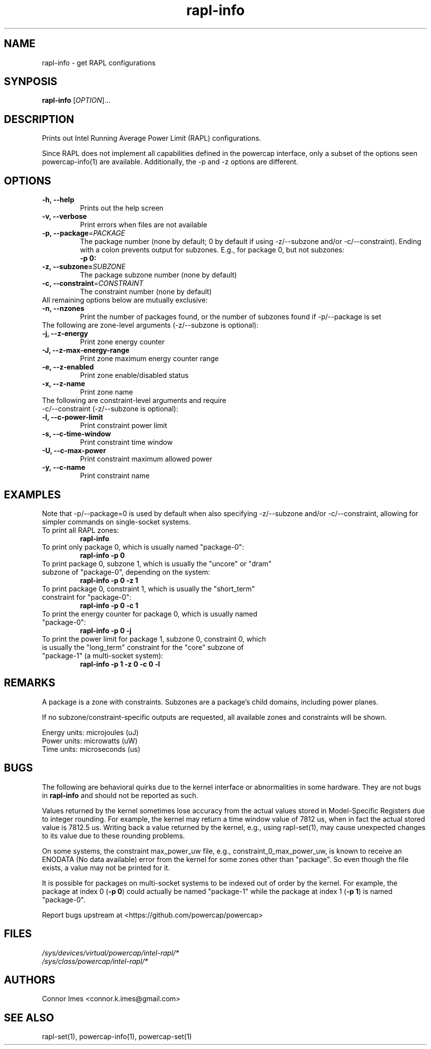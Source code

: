 .TH "rapl-info" "1" "2017" "rapl-info" "rapl-info"
.SH "NAME"
.LP
rapl\-info \- get RAPL configurations
.SH "SYNPOSIS"
.LP
\fBrapl\-info\fP [\fIOPTION\fP]...
.SH "DESCRIPTION"
.LP
Prints out Intel Running Average Power Limit (RAPL) configurations.
.LP
Since RAPL does not implement all capabilities defined in the powercap interface, only a subset of the options seen powercap-info(1) are available.
Additionally, the \-p and \-z options are different.
.SH "OPTIONS"
.LP
.TP
\fB\-h,\fR \fB\-\-help\fR
Prints out the help screen
.TP
\fB\-v,\fR \fB\-\-verbose\fR
Print errors when files are not available
.TP
\fB\-p,\fR \fB\-\-package\fR=\fIPACKAGE\fP
The package number (none by default; 0 by default if using \-z/\-\-subzone and/or \-c/\-\-constraint). Ending with a colon prevents output for subzones. E.g., for package 0, but not subzones:
.br
\fB\-p 0:\fP
.TP
\fB\-z,\fR \fB\-\-subzone=\fR\fISUBZONE\fP
The package subzone number (none by default)
.TP
\fB\-c,\fR \fB\-\-constraint\fR=\fICONSTRAINT\fP
The constraint number (none by default)
.TP
All remaining options below are mutually exclusive:
.TP
\fB\-n,\fR \fB\-\-nzones\fR
Print the number of packages found, or the number of subzones found if \-p/\-\-package is set
.TP
The following are zone-level arguments (\-z/\-\-subzone is optional):
.TP
\fB\-j,\fR \fB\-\-z\-energy\fR
Print zone energy counter
.TP
\fB\-J,\fR \fB\-\-z\-max\-energy\-range\fR
Print zone maximum energy counter range
.TP
\fB\-e,\fR \fB\-\-z\-enabled\fR
Print zone enable/disabled status
.TP
\fB\-x,\fR \fB\-\-z\-name\fR
Print zone name
.TP
The following are constraint-level arguments and require \-c/\-\-constraint (\-z/\-\-subzone is optional):
.TP
\fB\-l,\fR \fB\-\-c\-power\-limit\fR
Print constraint power limit
.TP
\fB\-s,\fR \fB\-\-c\-time\-window\fR
Print constraint time window
.TP
\fB\-U,\fR \fB\-\-c\-max\-power\fR
Print constraint maximum allowed power
.TP
\fB\-y,\fR \fB\-\-c\-name\fR
Print constraint name
.SH "EXAMPLES"
.LP
Note that \-p/\-\-package=0 is used by default when also specifying \-z/\-\-subzone and/or \-c/\-\-constraint, allowing for simpler commands on single-socket systems.
.TP
To print all RAPL zones:
\fBrapl\-info\fP
.TP
To print only package 0, which is usually named "package\-0":
\fBrapl\-info \-p 0\fP
.TP
To print package 0, subzone 1, which is usually the "uncore" or "dram" subzone of "package\-0", depending on the system:
\fBrapl\-info \-p 0 \-z 1\fP
.TP
To print package 0, constraint 1, which is usually the "short_term" constraint for "package\-0":
\fBrapl\-info \-p 0 \-c 1\fP
.TP
To print the energy counter for package 0, which is usually named "package\-0":
\fBrapl\-info \-p 0 \-j\fP
.TP
To print the power limit for package 1, subzone 0, constraint 0, which is usually the "long_term" constraint for the "core" subzone of "package\-1" (a multi\-socket system):
\fBrapl\-info \-p 1 \-z 0 \-c 0 \-l\fP
.SH "REMARKS"
.LP
A package is a zone with constraints.
Subzones are a package's child domains, including power planes.
.LP
If no subzone/constraint-specific outputs are requested, all available zones and constraints will be shown.
.LP
Energy units: microjoules (uJ)
.br
Power units: microwatts (uW)
.br
Time units: microseconds (us)
.SH "BUGS"
.LP
The following are behavioral quirks due to the kernel interface or abnormalities in some hardware.
They are not bugs in \fBrapl\-info\fR and should not be reported as such.
.LP
Values returned by the kernel sometimes lose accuracy from the actual values stored in Model-Specific Registers due to integer rounding.
For example, the kernel may return a time window value of 7812 us, when in fact the actual stored value is 7812.5 us.
Writing back a value returned by the kernel, e.g., using rapl\-set(1), may cause unexpected changes to its value due to these rounding problems.
.LP
On some systems, the constraint max_power_uw file, e.g., constraint_0_max_power_uw, is known to receive an ENODATA (No data available) error from the kernel for some zones other than "package".
So even though the file exists, a value may not be printed for it.
.LP
It is possible for packages on multi-socket systems to be indexed out of order by the kernel.
For example, the package at index 0 (\fB\-p 0\fR) could actually be named "package\-1" while the package at index 1 (\fB\-p 1\fR) is named "package\-0".
.LP
Report bugs upstream at <https://github.com/powercap/powercap>
.SH "FILES"
.nf
\fI/sys/devices/virtual/powercap/intel\-rapl/*\fP
.nf
\fI/sys/class/powercap/intel\-rapl/*\fP
.fi
.SH "AUTHORS"
.nf
Connor Imes <connor.k.imes@gmail.com>
.fi
.SH "SEE ALSO"
.LP
rapl\-set(1), powercap-info(1), powercap-set(1)